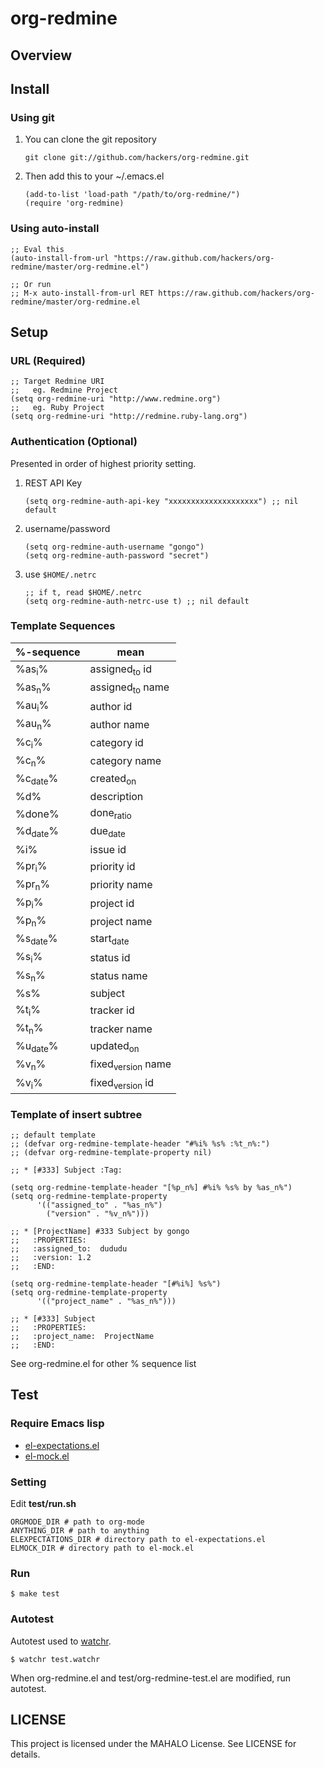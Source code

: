* org-redmine
** Overview
** Install
*** Using git
    1. You can clone the git repository

       : git clone git://github.com/hackers/org-redmine.git

    2. Then add this to your ~/.emacs.el

       : (add-to-list 'load-path "/path/to/org-redmine/")
       : (require 'org-redmine)

*** Using auto-install
    : ;; Eval this
    : (auto-install-from-url "https://raw.github.com/hackers/org-redmine/master/org-redmine.el")
    : 
    : ;; Or run
    : ;; M-x auto-install-from-url RET https://raw.github.com/hackers/org-redmine/master/org-redmine.el
** Setup
*** URL (Required)
    : ;; Target Redmine URI
    : ;;   eg. Redmine Project
    : (setq org-redmine-uri "http://www.redmine.org")
    : ;;   eg. Ruby Project
    : (setq org-redmine-uri "http://redmine.ruby-lang.org")
*** Authentication (Optional)
    Presented in order of highest priority setting.

    1. REST API Key

       : (setq org-redmine-auth-api-key "xxxxxxxxxxxxxxxxxxxx") ;; nil default

    2. username/password

       : (setq org-redmine-auth-username "gongo")
       : (setq org-redmine-auth-password "secret")

    3. use =$HOME/.netrc=

       : ;; if t, read $HOME/.netrc
       : (setq org-redmine-auth-netrc-use t) ;; nil default

*** Template Sequences
    | %-sequence | mean               |
    |------------+--------------------|
    | %as_i%     | assigned_to id     |
    | %as_n%     | assigned_to name   |
    | %au_i%     | author id          |
    | %au_n%     | author name        |
    | %c_i%      | category id        |
    | %c_n%      | category name      |
    | %c_date%   | created_on         |
    | %d%        | description        |
    | %done%     | done_ratio         |
    | %d_date%   | due_date           |
    | %i%        | issue id           |
    | %pr_i%     | priority id        |
    | %pr_n%     | priority name      |
    | %p_i%      | project id         |
    | %p_n%      | project name       |
    | %s_date%   | start_date         |
    | %s_i%      | status id          |
    | %s_n%      | status name        |
    | %s%        | subject            |
    | %t_i%      | tracker id         |
    | %t_n%      | tracker name       |
    | %u_date%   | updated_on         |
    | %v_n%      | fixed_version name |
    | %v_i%      | fixed_version id   |

*** Template of insert subtree
    : ;; default template
    : ;; (defvar org-redmine-template-header "#%i% %s% :%t_n%:")
    : ;; (defvar org-redmine-template-property nil)
    : 
    : ;; * [#333] Subject :Tag:
    : 
    : (setq org-redmine-template-header "[%p_n%] #%i% %s% by %as_n%")
    : (setq org-redmine-template-property
    :       '(("assigned_to" . "%as_n%")
    :         ("version" . "%v_n%")))
    : 
    : ;; * [ProjectName] #333 Subject by gongo
    : ;;   :PROPERTIES:
    : ;;   :assigned_to:  dududu
    : ;;   :version: 1.2
    : ;;   :END:
    : 
    : (setq org-redmine-template-header "[#%i%] %s%")
    : (setq org-redmine-template-property
    :       '(("project_name" . "%as_n%")))
    : 
    : ;; * [#333] Subject
    : ;;   :PROPERTIES:
    : ;;   :project_name:  ProjectName
    : ;;   :END:

    See org-redmine.el for other % sequence list
** Test
*** Require Emacs lisp
    - [[http://www.emacswiki.org/emacs/el-expectations.el][el-expectations.el]]
    - [[http://www.emacswiki.org/emacs/el-mock.el][el-mock.el]]
*** Setting
    Edit *test/run.sh*

    : ORGMODE_DIR # path to org-mode
    : ANYTHING_DIR # path to anything
    : ELEXPECTATIONS_DIR # directory path to el-expectations.el
    : ELMOCK_DIR # directory path to el-mock.el
*** Run
    : $ make test
*** Autotest
    Autotest used to [[https://github.com/mynyml/watchr][watchr]].

    : $ watchr test.watchr

    When org-redmine.el and test/org-redmine-test.el are modified, run autotest.

** LICENSE
   This project is licensed under the MAHALO License. See LICENSE for details.
